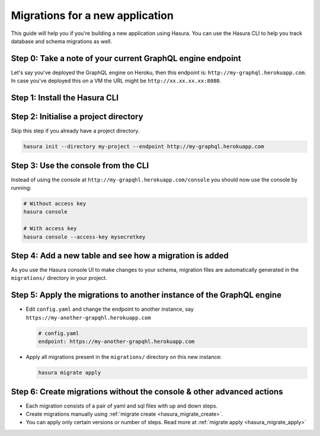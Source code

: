 Migrations for a new application
================================

This guide will help you if you're building a new application using Hasura. You can use the Hasura CLI to help you track database and schema migrations as well.

Step 0: Take a note of your current GraphQL engine endpoint
-----------------------------------------------------------

Let's say you've deployed the GraphQL engine on Heroku, then this endpoint is: ``http://my-graphql.herokuapp.com``.
In case you've deployed this on a VM the URL might be ``http://xx.xx.xx.xx:8080``.

Step 1: Install the Hasura CLI
------------------------------

.. rst-class:: api_tabs
.. tabs::

   .. tab:: Mac

      In your terminal enter the following command:

      .. code-block:: bash

         curl -L https://cli.hasura.io/install.sh | bash

      This will install the ``hasura`` CLI in ``/usr/local/bin``. You might have to provide
      your ``sudo`` password depending on the permissions of your ``/usr/local/bin`` location.

   .. tab:: Linux

      Open your linux shell and run the following command:

      .. code-block:: bash

         curl -L https://cli.hasura.io/install.sh | bash

      This will install the ``hasura`` CLI tool in ``/usr/local/bin``. You might have to provide
      your ``sudo`` password depending on the permissions of your ``/usr/local/bin`` location.

   .. tab:: Windows

      .. note::

         You should have ``git bash`` installed to use ``hasura`` CLI. Download git bash using the following `(link)
         <https://git-scm.com/download/win>`_. Also, make sure you install it in ``MinTTY`` mode, instead of Windows'
         default console.

      Download the ``hasura`` installer:

      * `hasura (64-bit Windows installer) <https://cli.hasura.io/install/windows-amd64>`_
      * `hasura (32-bit Windows installer) <https://cli.hasura.io/install/windows-386>`_

      **Note:** Please run the installer as Administrator to avoid PATH update errors. If you're still
      getting a `command not found` error after installing Hasura, please restart Gitbash.


Step 2: Initialise a project directory
--------------------------------------

Skip this step if you already have a project directory.

.. code-block:: bash

  hasura init --directory my-project --endpoint http://my-graphql.herokuapp.com

Step 3: Use the console from the CLI
------------------------------------

Instead of using the console at ``http://my-grapqhl.herokuapp.com/console`` you should now use the console by running:

.. code-block:: bash

   # Without access key
   hasura console

   # With access key
   hasura console --access-key mysecretkey

Step 4: Add a new table and see how a migration is added
---------------------------------------------------------

As you use the Hasura console UI to make changes to your schema, migration files are automatically generated
in the ``migrations/`` directory in your project.


Step 5: Apply the migrations to another instance of the GraphQL engine
----------------------------------------------------------------------

- Edit ``config.yaml`` and change the endpoint to another instance, say ``https://my-another-grapqhl.herokuapp.com``

  .. code-block:: yaml

     # config.yaml
     endpoint: https://my-another-grapqhl.herokuapp.com

- Apply all migrations present in the ``migrations/`` directory on this new instance:

  .. code-block:: bash

     hasura migrate apply

Step 6: Create migrations without the console & other advanced actions
----------------------------------------------------------------------

- Each migration consists of a pair of yaml and sql files with up and down steps.
- Create migrations manually using :ref:`migrate create <hasura_migrate_create>`.
- You can apply only certain versions or number of steps. Read more at :ref:`migrate apply <hasura_migrate_apply>`
